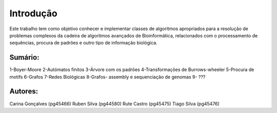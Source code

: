 Introdução
^^^^^^^^^^^^^
Este trabalho tem como objetivo conhecer e implementar classes de algoritmos apropriados para a resolução de problemas complexos da cadeira de algoritmos avançados de Bioinformática, relacionados com o processamento de sequências, procura de padrões e outro tipo de informação biológica.

Sumário:
===============
1-Boyer-Moore
2-Autómatos finitos
3-Árvore com os padrões
4-Transformações de Burrows-wheeler
5-Procura de motifs
6-Grafos
7-Redes Biológicas
8-Grafos- assembly e sequenciação de genomas
9- ???


Autores:
========
Carina Gonçalves (pg45466)
Ruben Silva (pg44580) 
Rute Castro (pg45475)
Tiago Silva (pg45476)
